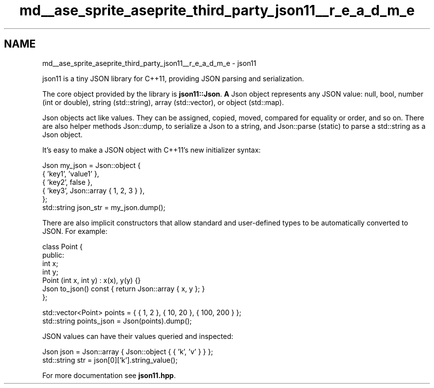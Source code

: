 .TH "md__ase_sprite_aseprite_third_party_json11__r_e_a_d_m_e" 3 "Wed Feb 1 2023" "Version Version 0.0" "My Project" \" -*- nroff -*-
.ad l
.nh
.SH NAME
md__ase_sprite_aseprite_third_party_json11__r_e_a_d_m_e \- json11 
.PP
json11 is a tiny JSON library for C++11, providing JSON parsing and serialization\&.
.PP
The core object provided by the library is \fBjson11::Json\fP\&. \fBA\fP Json object represents any JSON value: null, bool, number (int or double), string (std::string), array (std::vector), or object (std::map)\&.
.PP
Json objects act like values\&. They can be assigned, copied, moved, compared for equality or order, and so on\&. There are also helper methods Json::dump, to serialize a Json to a string, and Json::parse (static) to parse a std::string as a Json object\&.
.PP
It's easy to make a JSON object with C++11's new initializer syntax: 
.PP
.nf
Json my_json = Json::object {
    { 'key1', 'value1' },
    { 'key2', false },
    { 'key3', Json::array { 1, 2, 3 } },
};
std::string json_str = my_json\&.dump();

.fi
.PP
 There are also implicit constructors that allow standard and user-defined types to be automatically converted to JSON\&. For example: 
.PP
.nf
class Point {
public:
    int x;
    int y;
    Point (int x, int y) : x(x), y(y) {}
    Json to_json() const { return Json::array { x, y }; }
};

std::vector<Point> points = { { 1, 2 }, { 10, 20 }, { 100, 200 } };
std::string points_json = Json(points)\&.dump();

.fi
.PP
 JSON values can have their values queried and inspected: 
.PP
.nf
Json json = Json::array { Json::object { { 'k', 'v' } } };
std::string str = json[0]['k']\&.string_value();

.fi
.PP
 For more documentation see \fBjson11\&.hpp\fP\&. 
